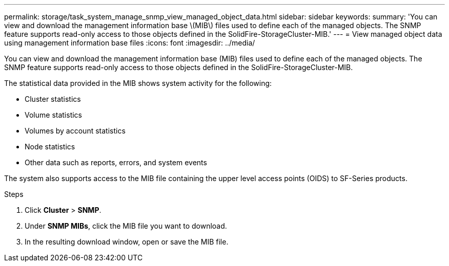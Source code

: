---
permalink: storage/task_system_manage_snmp_view_managed_object_data.html
sidebar: sidebar
keywords:
summary: 'You can view and download the management information base \(MIB\) files used to define each of the managed objects. The SNMP feature supports read-only access to those objects defined in the SolidFire-StorageCluster-MIB.'
---
= View managed object data using management information base files
:icons: font
:imagesdir: ../media/

[.lead]
You can view and download the management information base (MIB) files used to define each of the managed objects. The SNMP feature supports read-only access to those objects defined in the SolidFire-StorageCluster-MIB.

The statistical data provided in the MIB shows system activity for the following:

* Cluster statistics
* Volume statistics
* Volumes by account statistics
* Node statistics
* Other data such as reports, errors, and system events

The system also supports access to the MIB file containing the upper level access points (OIDS) to SF-Series products.

.Steps 
. Click *Cluster* > *SNMP*.
. Under *SNMP MIBs*, click the MIB file you want to download.
. In the resulting download window, open or save the MIB file.
